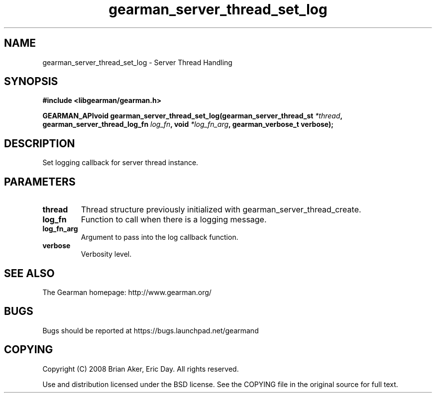 .TH gearman_server_thread_set_log 3 2009-07-02 "Gearman" "Gearman"
.SH NAME
gearman_server_thread_set_log \- Server Thread Handling
.SH SYNOPSIS
.B #include <libgearman/gearman.h>
.sp
.BI "GEARMAN_APIvoid gearman_server_thread_set_log(gearman_server_thread_st " *thread ", gearman_server_thread_log_fn " log_fn ", void " *log_fn_arg ", gearman_verbose_t verbose);"
.SH DESCRIPTION
Set logging callback for server thread instance.
.SH PARAMETERS
.TP
.BR thread
Thread structure previously initialized with
gearman_server_thread_create.
.TP
.BR log_fn
Function to call when there is a logging message.
.TP
.BR log_fn_arg
Argument to pass into the log callback function.
.TP
.BR verbose
Verbosity level.
.SH "SEE ALSO"
The Gearman homepage: http://www.gearman.org/
.SH BUGS
Bugs should be reported at https://bugs.launchpad.net/gearmand
.SH COPYING
Copyright (C) 2008 Brian Aker, Eric Day. All rights reserved.

Use and distribution licensed under the BSD license. See the COPYING file in the original source for full text.
